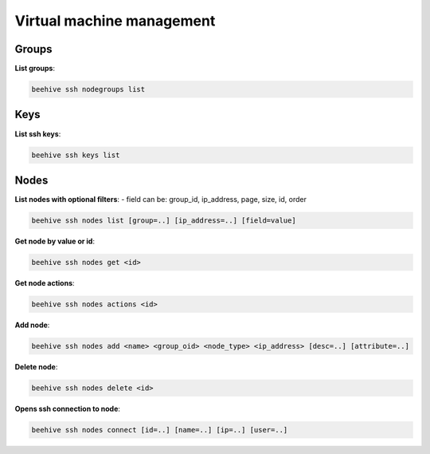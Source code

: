 .. _ssh:

Virtual machine management
===========================

Groups
-------

**List groups**:

.. code-block:: bash

    beehive ssh nodegroups list

Keys
------

**List ssh keys**:

.. code-block:: bash

    beehive ssh keys list

Nodes
------

**List nodes with optional filters**:
- field can be: group_id, ip_address, page, size, id, order

.. code-block:: bash

    beehive ssh nodes list [group=..] [ip_address=..] [field=value]

**Get node by value or id**:

.. code-block:: bash

    beehive ssh nodes get <id>

**Get node actions**:

.. code-block:: bash

    beehive ssh nodes actions <id>

**Add node**:

.. code-block:: bash

    beehive ssh nodes add <name> <group_oid> <node_type> <ip_address> [desc=..] [attribute=..]

**Delete node**:

.. code-block:: bash

    beehive ssh nodes delete <id>

**Opens ssh connection to node**:

.. code-block:: bash

    beehive ssh nodes connect [id=..] [name=..] [ip=..] [user=..]